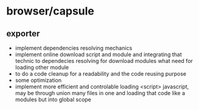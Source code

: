 * browser/capsule
** exporter
+ implement dependencies resolving mechanics
+ implement online download script and module and integrating that technic to dependecies resolving for
  download modules what need for loading other module
+ to do a code cleanup for a readability and the code reusing purpose
+ some optimization
+ implement more efficient and controlable loading <script> javascript, may be through union many 
   files in one and loading that code like a modules but into global scope
  
